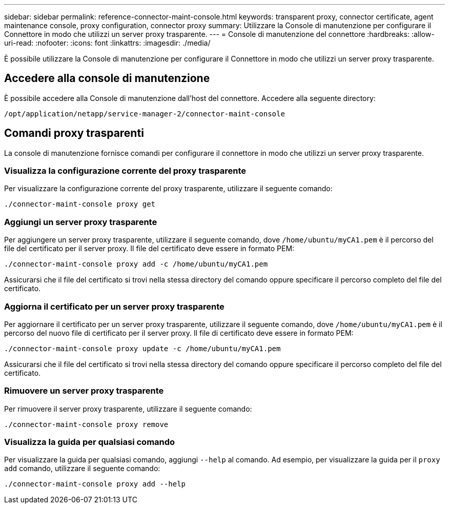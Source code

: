 ---
sidebar: sidebar 
permalink: reference-connector-maint-console.html 
keywords: transparent proxy, connector certificate, agent maintenance console, proxy configuration, connector proxy 
summary: Utilizzare la Console di manutenzione per configurare il Connettore in modo che utilizzi un server proxy trasparente. 
---
= Console di manutenzione del connettore
:hardbreaks:
:allow-uri-read: 
:nofooter: 
:icons: font
:linkattrs: 
:imagesdir: ./media/


[role="lead"]
È possibile utilizzare la Console di manutenzione per configurare il Connettore in modo che utilizzi un server proxy trasparente.



== Accedere alla console di manutenzione

È possibile accedere alla Console di manutenzione dall'host del connettore. Accedere alla seguente directory:

[source, CLI]
----
/opt/application/netapp/service-manager-2/connector-maint-console
----


== Comandi proxy trasparenti

La console di manutenzione fornisce comandi per configurare il connettore in modo che utilizzi un server proxy trasparente.



=== Visualizza la configurazione corrente del proxy trasparente

Per visualizzare la configurazione corrente del proxy trasparente, utilizzare il seguente comando:

[source, CLI]
----
./connector-maint-console proxy get
----


=== Aggiungi un server proxy trasparente

Per aggiungere un server proxy trasparente, utilizzare il seguente comando, dove  `/home/ubuntu/myCA1.pem` è il percorso del file del certificato per il server proxy. Il file del certificato deve essere in formato PEM:

[source, CLI]
----
./connector-maint-console proxy add -c /home/ubuntu/myCA1.pem
----
Assicurarsi che il file del certificato si trovi nella stessa directory del comando oppure specificare il percorso completo del file del certificato.



=== Aggiorna il certificato per un server proxy trasparente

Per aggiornare il certificato per un server proxy trasparente, utilizzare il seguente comando, dove  `/home/ubuntu/myCA1.pem` è il percorso del nuovo file di certificato per il server proxy. Il file di certificato deve essere in formato PEM:

[source, CLI]
----
./connector-maint-console proxy update -c /home/ubuntu/myCA1.pem
----
Assicurarsi che il file del certificato si trovi nella stessa directory del comando oppure specificare il percorso completo del file del certificato.



=== Rimuovere un server proxy trasparente

Per rimuovere il server proxy trasparente, utilizzare il seguente comando:

[source, CLI]
----
./connector-maint-console proxy remove
----


=== Visualizza la guida per qualsiasi comando

Per visualizzare la guida per qualsiasi comando, aggiungi  `--help` al comando. Ad esempio, per visualizzare la guida per il  `proxy add` comando, utilizzare il seguente comando:

[source, CLI]
----
./connector-maint-console proxy add --help
----